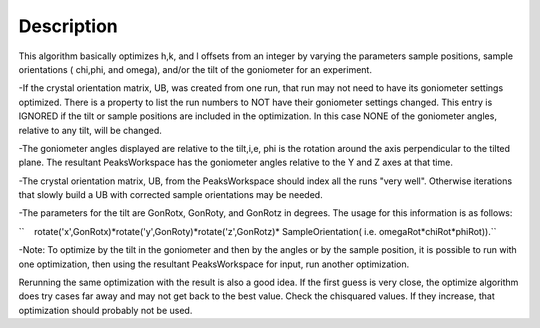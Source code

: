 .. algorithm::

.. summary::

.. alias::

.. properties::

Description
-----------

This algorithm basically optimizes h,k, and l offsets from an integer by
varying the parameters sample positions, sample orientations ( chi,phi,
and omega), and/or the tilt of the goniometer for an experiment.

-If the crystal orientation matrix, UB, was created from one run, that
run may not need to have its goniometer settings optimized. There is a
property to list the run numbers to NOT have their goniometer settings
changed. This entry is IGNORED if the tilt or sample positions are
included in the optimization. In this case NONE of the goniometer
angles, relative to any tilt, will be changed.

-The goniometer angles displayed are relative to the tilt,i,e, phi is
the rotation around the axis perpendicular to the tilted plane. The
resultant PeaksWorkspace has the goniometer angles relative to the Y and
Z axes at that time.

-The crystal orientation matrix, UB, from the PeaksWorkspace should
index all the runs "very well". Otherwise iterations that slowly build a
UB with corrected sample orientations may be needed.

-The parameters for the tilt are GonRotx, GonRoty, and GonRotz in
degrees. The usage for this information is as follows:

``    rotate('x',GonRotx)*rotate('y',GonRoty)*rotate('z',GonRotz)* SampleOrientation( i.e. omegaRot*chiRot*phiRot)).``

-Note: To optimize by the tilt in the goniometer and then by the angles
or by the sample position, it is possible to run with one optimization,
then using the resultant PeaksWorkspace for input, run another
optimization.

Rerunning the same optimization with the result is also a good idea. If
the first guess is very close, the optimize algorithm does try cases far
away and may not get back to the best value. Check the chisquared
values. If they increase, that optimization should probably not be used.

.. categories::
